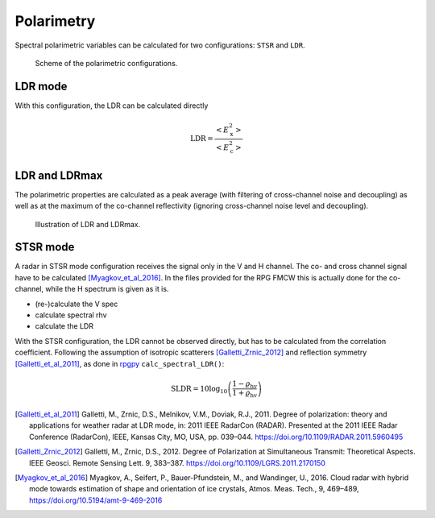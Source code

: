 
====================
Polarimetry
====================

Spectral polarimetric variables can be calculated for two configurations: ``STSR`` and ``LDR``.

.. figure:: _static/radar_pol_scheme.png
   :figwidth: 80 %
   :alt: Scheme of the polarimetric configurations

   Scheme of the polarimetric configurations. 



LDR mode
---------

With this configuration, the LDR can be calculated directly

.. math::
    
    \mathrm{LDR} = \frac{<E_\mathrm{x}^2>}{<E_\mathrm{c}^2>}

..
    describe filtering

LDR and LDRmax
----------------

The polarimetric properties are calculated as a peak average (with filtering of cross-channel noise and decoupling) as well as at the maximum of the co-channel reflectivity (ignoring cross-channel noise level and decoupling).

.. figure:: _static/spec_to_tree_one_example_ldr.png
   :figwidth: 70 %
   :alt: Illustration of LDR and LDRmax

   Illustration of LDR and LDRmax. 


STSR mode
----------

A radar in STSR mode configuration receives the signal only in the V and H channel. The co- and cross channel signal have to be calculated [Myagkov_et_al_2016]_.
In the files provided for the RPG FMCW this is actually done for the co-channel, while the H spectrum is given as it is.

- (re-)calculate the V spec
- calculate spectral rhv
- calculate the LDR 



With the STSR configuration, the LDR cannot be observed directly, but has to be calculated from the correlation coefficient.
Following the assumption of isotropic scatterers [Galletti_Zrnic_2012]_ and reflection symmetry [Galletti_et_al_2011]_, as done in `rpgpy`_ ``calc_spectral_LDR()``:

.. math::

    \mathrm{SLDR} = 10 \log_{10} \left( \frac{1-\varrho_\mathrm{hv}}{1+\varrho_\mathrm{hv}} \right)


.. [Galletti_et_al_2011] Galletti, M., Zrnic, D.S., Melnikov, V.M., Doviak, R.J., 2011. Degree of polarization: theory and applications for weather radar at LDR mode, in: 2011 IEEE RadarCon (RADAR). Presented at the 2011 IEEE Radar Conference (RadarCon), IEEE, Kansas City, MO, USA, pp. 039–044. https://doi.org/10.1109/RADAR.2011.5960495

.. [Galletti_Zrnic_2012] Galletti, M., Zrnic, D.S., 2012. Degree of Polarization at Simultaneous Transmit: Theoretical Aspects. IEEE Geosci. Remote Sensing Lett. 9, 383–387. https://doi.org/10.1109/LGRS.2011.2170150

.. [Myagkov_et_al_2016] Myagkov, A., Seifert, P., Bauer-Pfundstein, M., and Wandinger, U., 2016. Cloud radar with hybrid mode towards estimation of shape and orientation of ice crystals, Atmos. Meas. Tech., 9, 469–489, https://doi.org/10.5194/amt-9-469-2016


.. _rpgpy: https://github.com/actris-cloudnet/rpgpy/blob/master/rpgpy/spcutil.py